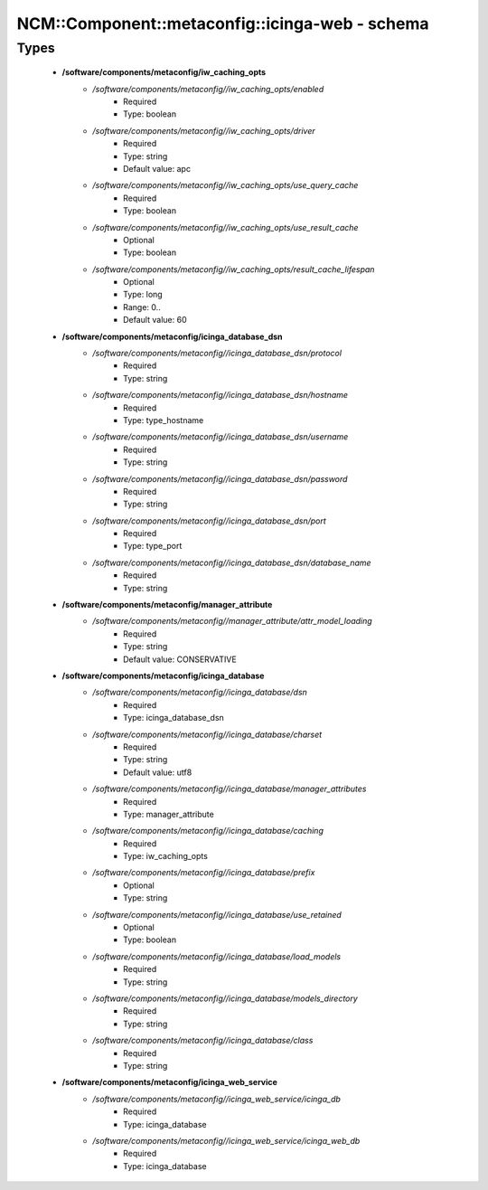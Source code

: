 ##################################################
NCM\::Component\::metaconfig\::icinga-web - schema
##################################################

Types
-----

 - **/software/components/metaconfig/iw_caching_opts**
    - */software/components/metaconfig//iw_caching_opts/enabled*
        - Required
        - Type: boolean
    - */software/components/metaconfig//iw_caching_opts/driver*
        - Required
        - Type: string
        - Default value: apc
    - */software/components/metaconfig//iw_caching_opts/use_query_cache*
        - Required
        - Type: boolean
    - */software/components/metaconfig//iw_caching_opts/use_result_cache*
        - Optional
        - Type: boolean
    - */software/components/metaconfig//iw_caching_opts/result_cache_lifespan*
        - Optional
        - Type: long
        - Range: 0..
        - Default value: 60
 - **/software/components/metaconfig/icinga_database_dsn**
    - */software/components/metaconfig//icinga_database_dsn/protocol*
        - Required
        - Type: string
    - */software/components/metaconfig//icinga_database_dsn/hostname*
        - Required
        - Type: type_hostname
    - */software/components/metaconfig//icinga_database_dsn/username*
        - Required
        - Type: string
    - */software/components/metaconfig//icinga_database_dsn/password*
        - Required
        - Type: string
    - */software/components/metaconfig//icinga_database_dsn/port*
        - Required
        - Type: type_port
    - */software/components/metaconfig//icinga_database_dsn/database_name*
        - Required
        - Type: string
 - **/software/components/metaconfig/manager_attribute**
    - */software/components/metaconfig//manager_attribute/attr_model_loading*
        - Required
        - Type: string
        - Default value: CONSERVATIVE
 - **/software/components/metaconfig/icinga_database**
    - */software/components/metaconfig//icinga_database/dsn*
        - Required
        - Type: icinga_database_dsn
    - */software/components/metaconfig//icinga_database/charset*
        - Required
        - Type: string
        - Default value: utf8
    - */software/components/metaconfig//icinga_database/manager_attributes*
        - Required
        - Type: manager_attribute
    - */software/components/metaconfig//icinga_database/caching*
        - Required
        - Type: iw_caching_opts
    - */software/components/metaconfig//icinga_database/prefix*
        - Optional
        - Type: string
    - */software/components/metaconfig//icinga_database/use_retained*
        - Optional
        - Type: boolean
    - */software/components/metaconfig//icinga_database/load_models*
        - Required
        - Type: string
    - */software/components/metaconfig//icinga_database/models_directory*
        - Required
        - Type: string
    - */software/components/metaconfig//icinga_database/class*
        - Required
        - Type: string
 - **/software/components/metaconfig/icinga_web_service**
    - */software/components/metaconfig//icinga_web_service/icinga_db*
        - Required
        - Type: icinga_database
    - */software/components/metaconfig//icinga_web_service/icinga_web_db*
        - Required
        - Type: icinga_database

